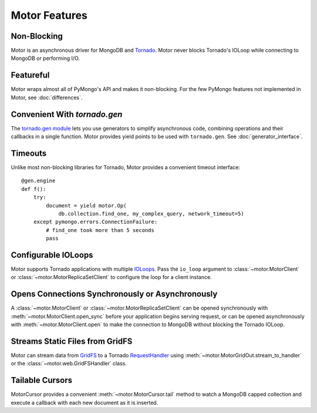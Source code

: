 ==============
Motor Features
==============

Non-Blocking
============
Motor is an asynchronous driver for MongoDB and Tornado_.
Motor never blocks Tornado's IOLoop while connecting to MongoDB or
performing I/O.

.. _Tornado: http://tornadoweb.org/

Featureful
==========
Motor wraps almost all of PyMongo's API and makes it non-blocking. For the few
PyMongo features not implemented in Motor, see :doc:`differences`.

Convenient With `tornado.gen`
=============================
The `tornado.gen module`_ lets you use generators to simplify asynchronous code,
combining operations and their callbacks in a single function. Motor provides
yield points to be used with ``tornado.gen``. See :doc:`generator_interface`.

.. _tornado.gen module: http://www.tornadoweb.org/documentation/gen.html

Timeouts
========
Unlike most non-blocking libraries for Tornado, Motor provides a convenient
timeout interface::

    @gen.engine
    def f():
        try:
            document = yield motor.Op(
                db.collection.find_one, my_complex_query, network_timeout=5)
        except pymongo.errors.ConnectionFailure:
            # find_one took more than 5 seconds
            pass

Configurable IOLoops
====================
Motor supports Tornado applications with multiple IOLoops_. Pass the ``io_loop``
argument to :class:`~motor.MotorClient`
or :class:`~motor.MotorReplicaSetClient` to configure the loop for a
client instance.

.. _IOLoops: http://www.tornadoweb.org/documentation/ioloop.html

Opens Connections Synchronously or Asynchronously
=================================================
A :class:`~motor.MotorClient` or :class:`~motor.MotorReplicaSetClient`
can be opened synchronously with :meth:`~motor.MotorClient.open_sync`
before your application begins serving request, or can be opened
asynchronously with :meth:`~motor.MotorClient.open` to make the connection
to MongoDB without blocking the Tornado IOLoop.

Streams Static Files from GridFS
================================
Motor can stream data from GridFS_ to a Tornado RequestHandler_
using :meth:`~motor.MotorGridOut.stream_to_handler` or
the :class:`~motor.web.GridFSHandler` class.

.. _GridFS: http://www.mongodb.org/display/DOCS/GridFS

.. _RequestHandler: http://www.tornadoweb.org/documentation/web.html#request-handlers

Tailable Cursors
================
MotorCursor provides a convenient :meth:`~motor.MotorCursor.tail` method to
watch a MongoDB capped collection and execute a callback with each new document
as it is inserted.
